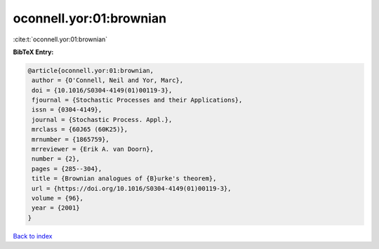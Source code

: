 oconnell.yor:01:brownian
========================

:cite:t:`oconnell.yor:01:brownian`

**BibTeX Entry:**

.. code-block:: bibtex

   @article{oconnell.yor:01:brownian,
    author = {O'Connell, Neil and Yor, Marc},
    doi = {10.1016/S0304-4149(01)00119-3},
    fjournal = {Stochastic Processes and their Applications},
    issn = {0304-4149},
    journal = {Stochastic Process. Appl.},
    mrclass = {60J65 (60K25)},
    mrnumber = {1865759},
    mrreviewer = {Erik A. van Doorn},
    number = {2},
    pages = {285--304},
    title = {Brownian analogues of {B}urke's theorem},
    url = {https://doi.org/10.1016/S0304-4149(01)00119-3},
    volume = {96},
    year = {2001}
   }

`Back to index <../By-Cite-Keys.rst>`_
